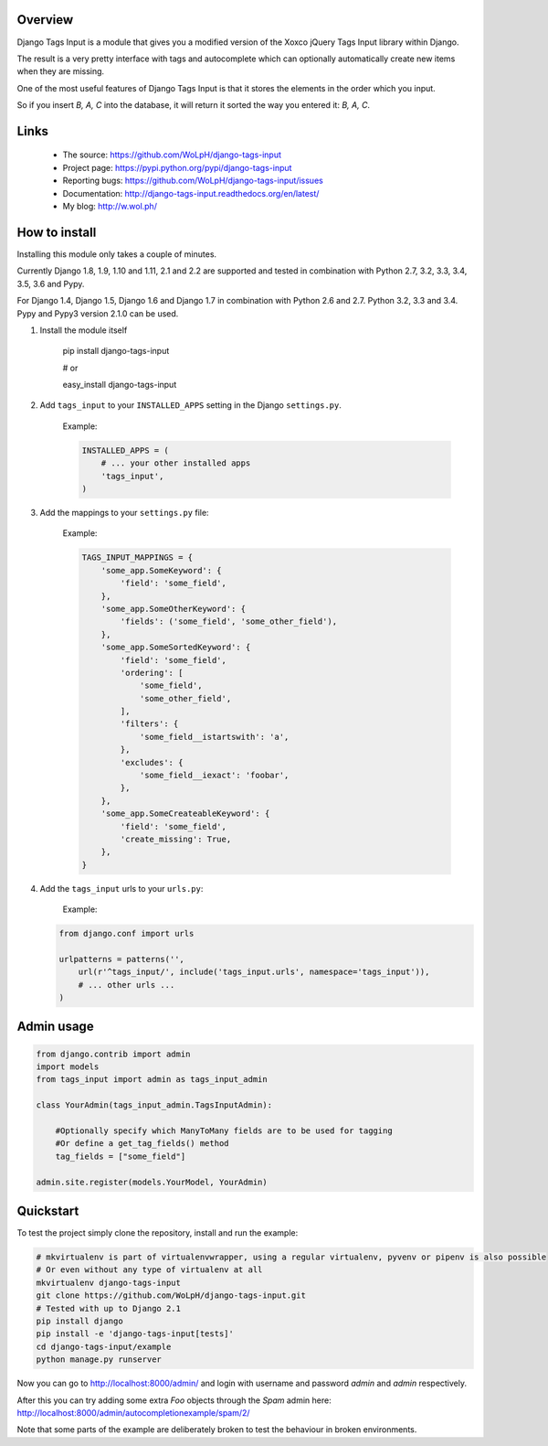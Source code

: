 Overview
--------

.. image:: https://travis-ci.org/WoLpH/django-tags-input.svg?branch=master
  :target: https://travis-ci.org/WoLpH/django-tags-input

.. image:: https://coveralls.io/repos/WoLpH/django-tags-input/badge.svg?branch=master
  :target: https://coveralls.io/r/WoLpH/django-tags-input?branch=master

Django Tags Input is a module that gives you a modified version of the Xoxco jQuery Tags Input library within Django.

The result is a very pretty interface with tags and autocomplete which can optionally automatically create new items when they are missing.

One of the most useful features of Django Tags Input is that it stores the elements in the order which you input.

So if you insert `B, A, C` into the database, it will return it sorted the way you entered it: `B, A, C`.

.. image:: https://raw.githubusercontent.com/WoLpH/django-tags-input/master/docs/example.png
   :height: 322px
   :width: 954px

Links
-----

 - The source: https://github.com/WoLpH/django-tags-input
 - Project page: https://pypi.python.org/pypi/django-tags-input
 - Reporting bugs: https://github.com/WoLpH/django-tags-input/issues
 - Documentation: http://django-tags-input.readthedocs.org/en/latest/
 - My blog: http://w.wol.ph/

How to install
--------------

Installing this module only takes a couple of minutes.

Currently Django 1.8, 1.9, 1.10 and 1.11, 2.1 and 2.2 are supported and tested in combination with Python 2.7, 3.2, 3.3, 3.4, 3.5, 3.6 and Pypy.

For Django 1.4, Django 1.5, Django 1.6 and Django 1.7 in combination with
Python 2.6 and 2.7. Python 3.2, 3.3 and 3.4. Pypy and Pypy3 version 2.1.0 can
be used.


1. Install the module itself

    pip install django-tags-input

    # or
    
    easy_install django-tags-input

2. Add ``tags_input`` to your ``INSTALLED_APPS`` setting in the Django ``settings.py``.

    Example:

    .. code-block:: python

        INSTALLED_APPS = (
            # ... your other installed apps
            'tags_input',
        )

3. Add the mappings to your ``settings.py`` file:

    Example:

    .. code-block:: python

        TAGS_INPUT_MAPPINGS = {
            'some_app.SomeKeyword': {
                'field': 'some_field',
            },
            'some_app.SomeOtherKeyword': {
                'fields': ('some_field', 'some_other_field'),
            },
            'some_app.SomeSortedKeyword': {
                'field': 'some_field',
                'ordering': [
                    'some_field',
                    'some_other_field',
                ],
                'filters': {
                    'some_field__istartswith': 'a',
                },
                'excludes': {
                    'some_field__iexact': 'foobar',
                },
            },
            'some_app.SomeCreateableKeyword': {
                'field': 'some_field',
                'create_missing': True,
            },
        }

4. Add the ``tags_input`` urls to your ``urls.py``:

    Example:

   .. code-block:: python

      from django.conf import urls

      urlpatterns = patterns('',
          url(r'^tags_input/', include('tags_input.urls', namespace='tags_input')),
          # ... other urls ... 
      )


Admin usage
-----------

.. code-block:: python

    from django.contrib import admin
    import models
    from tags_input import admin as tags_input_admin

    class YourAdmin(tags_input_admin.TagsInputAdmin):
        
        #Optionally specify which ManyToMany fields are to be used for tagging
        #Or define a get_tag_fields() method
        tag_fields = ["some_field"]

    admin.site.register(models.YourModel, YourAdmin)

Quickstart
----------

To test the project simply clone the repository, install and run the example:

.. code-block:: bash

    # mkvirtualenv is part of virtualenvwrapper, using a regular virtualenv, pyvenv or pipenv is also possible
    # Or even without any type of virtualenv at all
    mkvirtualenv django-tags-input
    git clone https://github.com/WoLpH/django-tags-input.git
    # Tested with up to Django 2.1
    pip install django
    pip install -e 'django-tags-input[tests]'
    cd django-tags-input/example
    python manage.py runserver

Now you can go to http://localhost:8000/admin/ and login with username and 
password `admin` and `admin` respectively.

After this you can try adding some extra `Foo` objects through the `Spam` admin
here: http://localhost:8000/admin/autocompletionexample/spam/2/

Note that some parts of the example are deliberately broken to test the
behaviour in broken environments.

